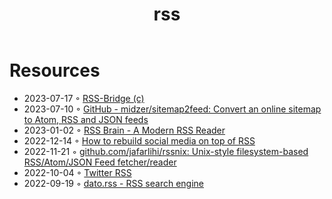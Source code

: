 :PROPERTIES:
:ID:       f90a5094-f8d5-4e86-a7ec-346a591d2e96
:END:
#+title: rss

* Resources
- 2023-07-17 ◦ [[https://rss-bridge.org/bridge01/#bridge-CssSelectorBridge][RSS-Bridge (c)]]
- 2023-07-10 ◦ [[https://github.com/midzer/sitemap2feed][GitHub - midzer/sitemap2feed: Convert an online sitemap to Atom, RSS and JSON feeds]]
- 2023-01-02 ◦ [[https://www.rssbrain.com/][RSS Brain - A Modern RSS Reader]]
- 2022-12-14 ◦ [[https://tfos.co/p/rebuild-social-media/][How to rebuild social media on top of RSS]]
- 2022-11-21 ◦ [[https://github.com/jafarlihi/rssnix][github.com/jafarlihi/rssnix: Unix-style filesystem-based RSS/Atom/JSON Feed fetcher/reader]]
- 2022-10-04 ◦ [[https://www.fivefilters.org/2021/twitter-rss/][Twitter RSS]]
- 2022-09-19 ◦ [[https://datorss.com/][dato.rss - RSS search engine]]
